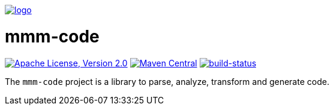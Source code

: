 image:https://raw.github.com/m-m-m/mmm/master/src/site/resources/images/logo.png[logo,link="https://m-m-m.github.io"]

= mmm-code

image:https://img.shields.io/github/license/m-m-m/code.svg?label=License["Apache License, Version 2.0",link=https://github.com/m-m-m/code/blob/develop/LICENSE]
image:https://img.shields.io/maven-central/v/net.sf.m-m-m/mmm-code-api.svg?label=Maven%20Central["Maven Central",link=https://search.maven.org/search?q=g:net.sf.m-m-m]
image:https://travis-ci.org/m-m-m/code.svg?branch=master["build-status",link="https://travis-ci.org/m-m-m/code"]

The `mmm-code` project is a library to parse, analyze, transform and generate code.
